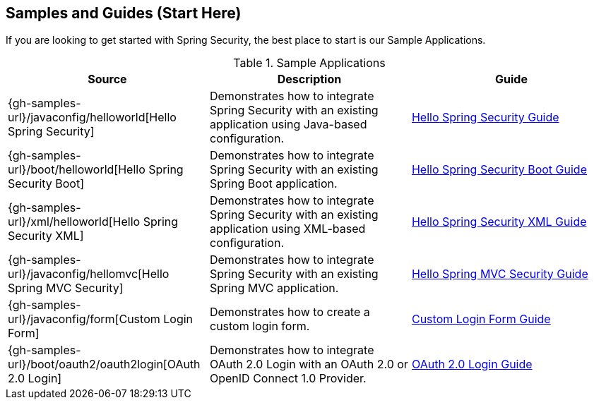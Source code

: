 [[samples]]
== Samples and Guides (Start Here)

If you are looking to get started with Spring Security, the best place to start is our Sample Applications.

.Sample Applications
|===
| Source | Description | Guide

| {gh-samples-url}/javaconfig/helloworld[Hello Spring Security]
| Demonstrates how to integrate Spring Security with an existing application using Java-based configuration.
| link:../../guides/html5/helloworld-javaconfig.html[Hello Spring Security Guide]

| {gh-samples-url}/boot/helloworld[Hello Spring Security Boot]
| Demonstrates how to integrate Spring Security with an existing Spring Boot application.
| link:../../guides/html5/helloworld-boot.html[Hello Spring Security Boot Guide]

| {gh-samples-url}/xml/helloworld[Hello Spring Security XML]
| Demonstrates how to integrate Spring Security with an existing application using XML-based configuration.
| link:../../guides/html5/helloworld-xml.html[Hello Spring Security XML Guide]

| {gh-samples-url}/javaconfig/hellomvc[Hello Spring MVC Security]
| Demonstrates how to integrate Spring Security with an existing Spring MVC application.
| link:../../guides/html5/hellomvc-javaconfig.html[Hello Spring MVC Security Guide]

| {gh-samples-url}/javaconfig/form[Custom Login Form]
| Demonstrates how to create a custom login form.
| link:../../guides/html5/form-javaconfig.html[Custom Login Form Guide]

| {gh-samples-url}/boot/oauth2/oauth2login[OAuth 2.0 Login]
| Demonstrates how to integrate OAuth 2.0 Login with an OAuth 2.0 or OpenID Connect 1.0 Provider.
| link:{gh-samples-url}/boot/oauth2/oauth2login/README.adoc[OAuth 2.0 Login Guide]

|===

